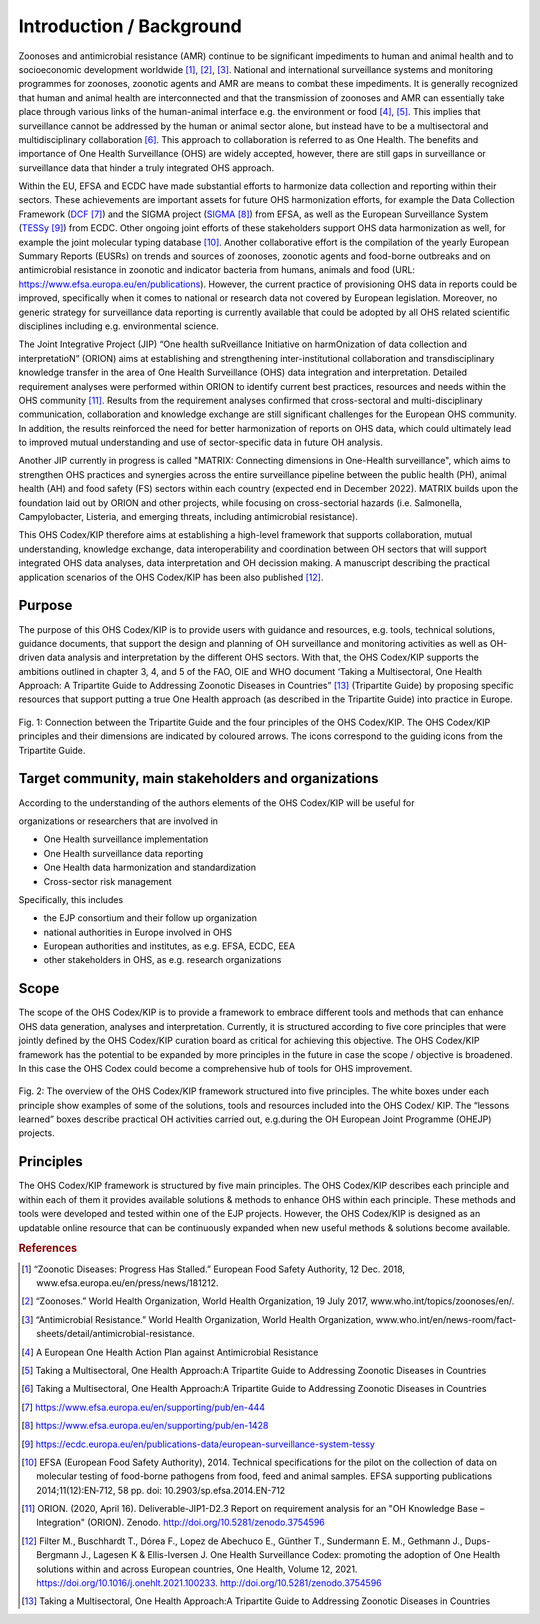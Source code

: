 =========================
Introduction / Background
=========================

Zoonoses and antimicrobial resistance (AMR) continue to be significant
impediments to human and animal health and to socioeconomic development
worldwide [1]_, [2]_, [3]_. National and international surveillance
systems and monitoring programmes for zoonoses, zoonotic agents and AMR
are means to combat these impediments. It is generally recognized that
human and animal health are interconnected and that the transmission of
zoonoses and AMR can essentially take place through various links of the
human-animal interface e.g. the environment or food  [4]_, [5]_. This
implies that surveillance cannot be addressed by the human or animal
sector alone, but instead have to be a multisectoral and
multidisciplinary collaboration  [6]_. This approach to collaboration is
referred to as One Health. The benefits and importance of One Health
Surveillance (OHS) are widely accepted, however, there are still gaps in
surveillance or surveillance data that hinder a truly integrated OHS
approach.

Within the EU, EFSA and ECDC have made substantial efforts to harmonize
data collection and reporting within their sectors. These achievements
are important assets for future OHS harmonization efforts, for example
the Data Collection Framework
(`DCF <https://www.efsa.europa.eu/en/supporting/pub/en-444>`__\  [7]_)
and the SIGMA project
(`SIGMA <https://www.efsa.europa.eu/en/supporting/pub/en-1428>`__\  [8]_)
from EFSA, as well as the European Surveillance System
(`TESSy <https://ecdc.europa.eu/en/publications-data/european-surveillance-system-tessy>`__\  [9]_)
from ECDC. Other ongoing joint efforts of these stakeholders support OHS
data harmonization as well, for example the joint molecular typing
database [10]_. Another collaborative effort is the compilation of the
yearly European Summary Reports (EUSRs) on trends and sources of
zoonoses, zoonotic agents and food-borne outbreaks and on antimicrobial
resistance in zoonotic and indicator bacteria from humans, animals and
food (URL: https://www.efsa.europa.eu/en/publications). However, the
current practice of provisioning OHS data in reports could be improved,
specifically when it comes to national or research data not covered by
European legislation. Moreover, no generic strategy for surveillance
data reporting is currently available that could be adopted by all OHS
related scientific disciplines including e.g. environmental science.

The Joint Integrative Project (JIP) “One health suRveillance Initiative
on harmOnization of data collection and interpretatioN” (ORION) aims at
establishing and strengthening inter-institutional collaboration and
transdisciplinary knowledge transfer in the area of One Health
Surveillance (OHS) data integration and interpretation. Detailed
requirement analyses were performed within ORION to identify current
best practices, resources and needs within the OHS community [11]_.
Results from the requirement analyses confirmed that cross-sectoral and
multi-disciplinary communication, collaboration and knowledge exchange
are still significant challenges for the European OHS community. In
addition, the results reinforced the need for better harmonization of
reports on OHS data, which could ultimately lead to improved mutual
understanding and use of sector-specific data in future OH analysis.

Another JIP currently in progress is called "MATRIX: Connecting
dimensions in One-Health surveillance", which aims to strengthen OHS
practices and synergies across the entire surveillance pipeline between
the public health (PH), animal health (AH) and food safety (FS) sectors
within each country (expected end in December 2022). MATRIX builds upon
the foundation laid out by ORION and other projects, while focusing on
cross-sectorial hazards (i.e. Salmonella, Campylobacter, Listeria, and
emerging threats, including antimicrobial resistance).

This OHS Codex/KIP therefore aims at establishing a high-level framework
that supports collaboration, mutual understanding, knowledge exchange,
data interoperability and coordination between OH sectors that will support
integrated OHS data analyses, data interpretation and OH decission making. 
A manuscript describing the practical application scenarios of the OHS 
Codex/KIP has been also published [12]_.

Purpose
-------

The purpose of this OHS Codex/KIP is to provide users with guidance and
resources, e.g. tools, technical solutions, guidance documents, that
support the design and planning of OH surveillance and monitoring activities 
as well as OH-driven data analysis and interpretation by the
different OHS sectors. With that, the OHS Codex/KIP supports the ambitions
outlined in chapter 3, 4, and 5 of the FAO, OIE and WHO
document ‘Taking a Multisectoral, One Health Approach: A Tripartite
Guide to Addressing Zoonotic Diseases in Countries” [13]_ (Tripartite
Guide) by proposing specific resources that support putting a true One
Health approach (as described in the Tripartite Guide) into practice in
Europe.



.. figure:: ../assets/img/20220314_OHS_CODEX_TripartiteGuide.png
    :width: 6.28229in
    :align: center
    :alt: alternate text
    :figclass: align-center

    Fig. 1: Connection between the Tripartite Guide and the four principles
    of the OHS Codex/KIP. The OHS Codex/KIP principles and their dimensions
    are indicated by coloured arrows. The icons correspond to the guiding
    icons from the Tripartite Guide.




Target community, main stakeholders and organizations
-----------------------------------------------------

According to the understanding of the authors elements of the OHS Codex/KIP
will be useful for

organizations or researchers that are involved in

-  One Health surveillance implementation

-  One Health surveillance data reporting

-  One Health data harmonization and standardization

-  Cross-sector risk management

Specifically, this includes

-  the EJP consortium and their follow up organization

-  national authorities in Europe involved in OHS

-  European authorities and institutes, as e.g. EFSA, ECDC, EEA

-  other stakeholders in OHS, as e.g. research organizations

Scope
-----

The scope of the OHS Codex/KIP is to provide a framework to embrace
different tools and methods that can enhance OHS data generation, analyses and
interpretation. Currently, it is structured according to five core
principles that were jointly defined by the OHS Codex/KIP curation board as
critical for achieving this objective. The OHS Codex/KIP framework has the
potential to be expanded by more principles in the future in case the
scope / objective is broadened. In this case the OHS Codex could become
a comprehensive hub of tools for OHS improvement.

.. figure:: ../assets/img/20220314_OHS_CODEX_principles.png
    :width: 6.27083in
    :align: center
    :height:  4.69444in
    :alt: alternate text
    :figclass: align-center

    Fig. 2: The overview of the OHS Codex/KIP framework structured into five
    principles. The white boxes under each principle show examples of some
    of the solutions, tools and resources included into the OHS Codex/ KIP.
    The “lessons learned” boxes describe practical OH activities carried
    out, e.g.during the OH European Joint Programme (OHEJP) projects.


Principles
----------

The OHS Codex/KIP framework is structured by five main principles.
The OHS Codex/KIP describes each principle and within each of them it provides available
solutions & methods to enhance OHS within each principle. These methods
and tools were developed and tested within one of the EJP projects. 
However, the OHS Codex/KIP is designed as an updatable online resource that can be
continuously expanded when new useful methods & solutions become
available.


.. rubric:: References

.. [1]
   “Zoonotic Diseases: Progress Has Stalled.” European Food Safety
   Authority, 12 Dec. 2018, www.efsa.europa.eu/en/press/news/181212.

.. [2]
   “Zoonoses.” World Health Organization, World Health Organization, 19
   July 2017, www.who.int/topics/zoonoses/en/.

.. [3]
   “Antimicrobial Resistance.” World Health Organization, World Health
   Organization,
   www.who.int/en/news-room/fact-sheets/detail/antimicrobial-resistance.

.. [4]
   A European One Health Action Plan against Antimicrobial Resistance

.. [5]
   Taking a Multisectoral, One Health Approach:A Tripartite Guide to
   Addressing Zoonotic Diseases in Countries

.. [6]
   Taking a Multisectoral, One Health Approach:A Tripartite Guide to
   Addressing Zoonotic Diseases in Countries

.. [7]
   https://www.efsa.europa.eu/en/supporting/pub/en-444

.. [8]
   https://www.efsa.europa.eu/en/supporting/pub/en-1428

.. [9]
   https://ecdc.europa.eu/en/publications-data/european-surveillance-system-tessy

.. [10]
   EFSA (European Food Safety Authority), 2014. Technical specifications
   for the pilot on the collection of data on molecular testing of
   food-borne pathogens from food, feed and animal samples. EFSA
   supporting publications 2014;11(12):EN‐712, 58 pp. doi:
   10.2903/sp.efsa.2014.EN-712

.. [11]
   ORION. (2020, April 16). Deliverable-JIP1-D2.3 Report on requirement
   analysis for an "OH Knowledge Base – Integration" (ORION). Zenodo.
   http://doi.org/10.5281/zenodo.3754596

.. [12]
   Filter M., Buschhardt T., Dórea F., Lopez de Abechuco E., Günther T., 
   Sundermann E. M., Gethmann J., Dups-Bergmann J., Lagesen K &
   Ellis-Iversen J. One Health Surveillance Codex: promoting the adoption
   of One Health solutions within and across European countries,
   One Health, Volume 12, 2021. 
   https://doi.org/10.1016/j.onehlt.2021.100233. http://doi.org/10.5281/zenodo.3754596

.. [13]
   Taking a Multisectoral, One Health Approach:A Tripartite Guide to
   Addressing Zoonotic Diseases in Countries

.. |image0| image:: ../assets/img/20220314_OHS_CODEX_TripartiteGuide.png
   :width: 6.28229in
  
.. |image1| image:: ../assets/img/20220314_OHS_CODEX_principles.png
   :width: 6.27083in
